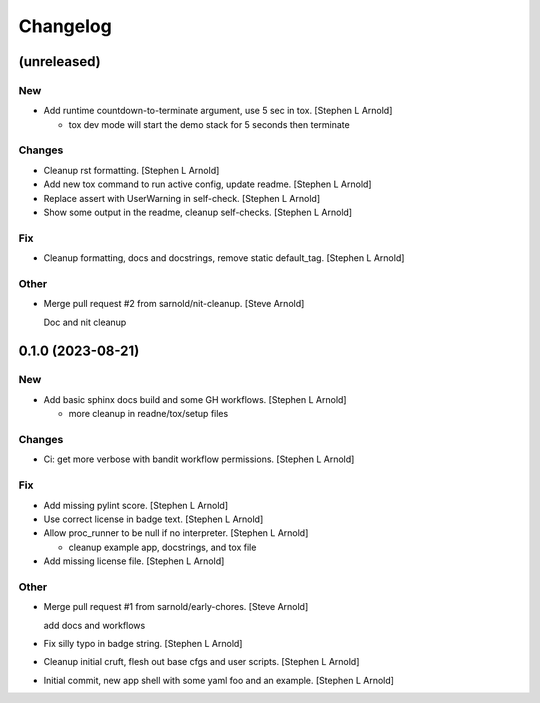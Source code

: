 Changelog
=========


(unreleased)
------------

New
~~~
- Add runtime countdown-to-terminate argument, use 5 sec in tox.
  [Stephen L Arnold]

  * tox dev mode will start the demo stack for 5 seconds then terminate

Changes
~~~~~~~
- Cleanup rst formatting. [Stephen L Arnold]
- Add new tox command to run active config, update readme. [Stephen L
  Arnold]
- Replace assert with UserWarning in self-check. [Stephen L Arnold]
- Show some output in the readme, cleanup self-checks. [Stephen L
  Arnold]

Fix
~~~
- Cleanup formatting, docs and docstrings, remove static default_tag.
  [Stephen L Arnold]

Other
~~~~~
- Merge pull request #2 from sarnold/nit-cleanup. [Steve Arnold]

  Doc and nit cleanup


0.1.0 (2023-08-21)
------------------

New
~~~
- Add basic sphinx docs build and some GH workflows. [Stephen L Arnold]

  * more cleanup in readne/tox/setup files

Changes
~~~~~~~
- Ci: get more verbose with bandit workflow permissions. [Stephen L
  Arnold]

Fix
~~~
- Add missing pylint score. [Stephen L Arnold]
- Use correct license in badge text. [Stephen L Arnold]
- Allow proc_runner to be null if no interpreter. [Stephen L Arnold]

  * cleanup example app, docstrings, and tox file
- Add missing license file. [Stephen L Arnold]

Other
~~~~~
- Merge pull request #1 from sarnold/early-chores. [Steve Arnold]

  add docs and workflows
- Fix silly typo in badge string. [Stephen L Arnold]
- Cleanup initial cruft, flesh out base cfgs and user scripts. [Stephen
  L Arnold]
- Initial commit, new app shell with some yaml foo and an example.
  [Stephen L Arnold]
